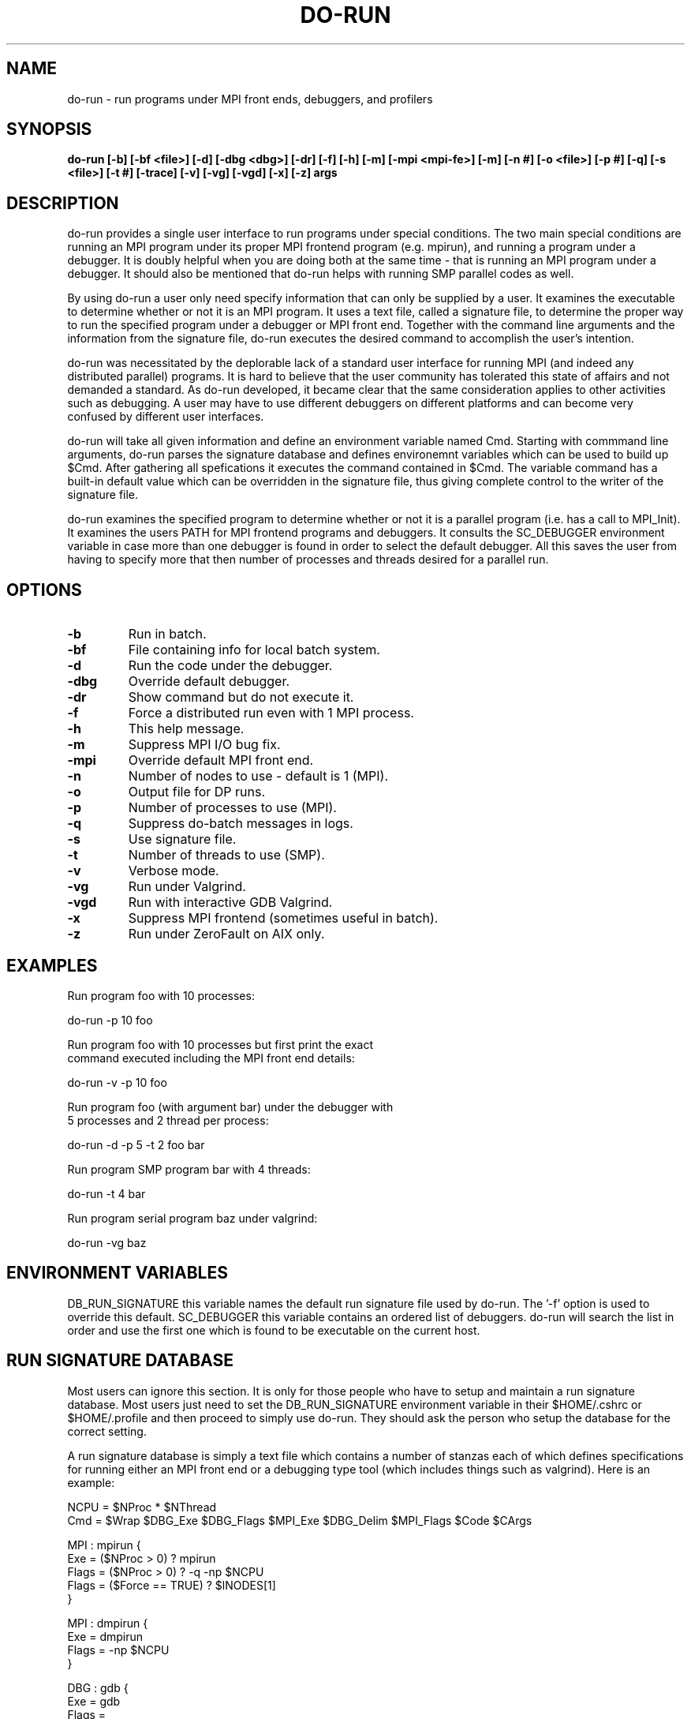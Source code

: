 .\"
.\" Source Version: 3.0
.\" Software Release #: LLNL-CODE-422942
.\"
.\" include cpyright.h
.\"

.TH DO-RUN 1 "22 May 2007"
.SH NAME
do-run \- run programs under MPI front ends, debuggers, and profilers
.SH SYNOPSIS
.B do-run [-b] [-bf <file>] [-d] [-dbg <dbg>] [-dr] [-f] [-h] [-m]
.B        [-mpi <mpi-fe>] [-m] [-n #] [-o <file>] [-p #] [-q]
.B        [-s <file>] [-t #] [-trace] [-v] [-vg] [-vgd] [-x] [-z] args

.SH DESCRIPTION

do-run provides a single user interface to run programs under
special conditions.  The two main special conditions are running
an MPI program under its proper MPI frontend program (e.g. mpirun),
and running a program under a debugger.  It is doubly helpful when
you are doing both at the same time - that is running an MPI
program under a debugger.  It should also be mentioned that do-run
helps with running SMP parallel codes as well.

By using do-run a user only need specify information that can only
be supplied by a user.  It examines the executable to determine
whether or not it is an MPI program.  It uses a text file, called
a signature file, to determine the proper way to run the specified
program under a debugger or MPI front end.  Together with the
command line arguments and the information from the signature file,
do-run executes the desired command to accomplish the user's intention.

do-run was necessitated by the deplorable lack of a standard
user interface for running MPI (and indeed any distributed parallel)
programs.  It is hard to believe that the user community has
tolerated this state of affairs and not demanded a standard.
As do-run developed, it became clear that the same consideration applies
to other activities such as debugging.  A user may have to use
different debuggers on different platforms and can become very
confused by different user interfaces.

do-run will take all given information and define an environment variable
named Cmd.  Starting with commmand line arguments, do-run parses the
signature database and defines environemnt variables which can be used
to build up $Cmd. After gathering all spefications it executes the command
contained in $Cmd.  The variable command has a built-in default value
which can be overridden in the signature file, thus giving complete
control to the writer of the signature file.

do-run examines the specified program to determine whether or not it
is a parallel program (i.e. has a call to MPI_Init).  It examines the
users PATH for MPI frontend programs and debuggers.  It consults the
SC_DEBUGGER environment variable in case more than one debugger
is found in order to select the default debugger.  All this saves the
user from having to specify more that then number of processes and
threads desired for a parallel run.


.SH OPTIONS

.TP
.B \-b
Run in batch.
.TP
.B \-bf
File containing info for local batch system.
.TP
.B \-d
Run the code under the debugger.
.TP
.B \-dbg
Override default debugger.
.TP
.B \-dr
Show command but do not execute it.
.TP
.B \-f
Force a distributed run even with 1 MPI process.
.TP
.B \-h
This help message.
.TP
.B \-m
Suppress MPI I/O bug fix.
.TP
.B \-mpi
Override default MPI front end.
.TP
.B \-n
Number of nodes to use - default is 1 (MPI).
.TP
.B \-o
Output file for DP runs.
.TP
.B \-p
Number of processes to use (MPI).
.TP
.B \-q
Suppress do-batch messages in logs.
.TP
.B \-s
Use signature file.
.TP
.B \-t
Number of threads to use (SMP).
.TP
.B \-v
Verbose mode.
.TP
.B \-vg
Run under Valgrind.
.TP
.B \-vgd
Run with interactive GDB Valgrind.
.TP
.B \-x
Suppress MPI frontend (sometimes useful in batch).
.TP
.B \-z
Run under ZeroFault on AIX only.

.SH EXAMPLES

   Run program foo with 10 processes:

      do-run -p 10 foo

   Run program foo with 10 processes but first print the exact
   command executed including the MPI front end details:

      do-run -v -p 10 foo

   Run program foo (with argument bar) under the debugger with
   5 processes and 2 thread per process:

      do-run -d -p 5 -t 2 foo bar

   Run program SMP program bar with 4 threads:

      do-run -t 4 bar

   Run program serial program baz under valgrind:

      do-run -vg baz


.SH ENVIRONMENT VARIABLES

DB_RUN_SIGNATURE  this variable names the default run signature file
used by do-run.  The '-f' option is used to override this default.
SC_DEBUGGER  this variable contains an ordered list of debuggers.
do-run will search the list in order and use the first one which
is found to be executable on the current host.


.SH RUN SIGNATURE DATABASE

Most users can ignore this section.  It is only for those people who have
to setup and maintain a run signature database.   Most users just need to
set the DB_RUN_SIGNATURE environment variable in their $HOME/.cshrc or
$HOME/.profile and then proceed to simply use do-run.  They should ask
the person who setup the database for the correct setting.

A run signature database is simply a text file which contains
a number of stanzas each of which defines specifications for
running either an MPI front end or a debugging type tool (which
includes things such as valgrind).
Here is an example:

.nf
   
   NCPU = $NProc * $NThread
   Cmd  = $Wrap $DBG_Exe $DBG_Flags $MPI_Exe $DBG_Delim $MPI_Flags $Code $CArgs
   
   MPI : mpirun {
      Exe    = ($NProc > 0) ? mpirun
      Flags  = ($NProc > 0) ? -q -np $NCPU
      Flags  = ($Force == TRUE) ? $lNODES[1]
   }
   
   MPI : dmpirun {
      Exe   = dmpirun
      Flags = -np $NCPU
   }
   
   DBG : gdb {
      Exe   = gdb
      Flags = 
      Delim =
   }

   DBG : vg {
      Exe   = valgrind
      Flags = --tool=memcheck
      Delim = 
   }
   
   DBG : tv {
      Exe   = totalview
      Flags = 
      Delim = -a
   }
   
.fi

In this example two different MPI frontend programs, mpirun
and dmpirun, are described along with debugging tools gdb,
valgrind, and totalview.

A run signature database contains two basic kinds of elements.
The main element is a stanza which specifies the tool to
be defined and the possible values it is to be given.  The
second element is variable definitions for use at any
point in the process of specifying how to run the program.

The syntax for defining local variables is:

  <expr>        := <simple> | <conditional>
  <simple>      := <var> = <value>
  <conditional> := <var> = <test> ? <consequent> [ : <alternate> ]

where <var> is the variable name and <value>, <consequent>, or
<alternate> are evaluated by the C shell (do-run is a C shell
script) so more or less arbitrary expression may be used.  Because
of this last point the '?' and ':' must be space delimited.
The <test> expression will be evaluated by /bin/test; however,
any C syntax will be translated into /bin/test syntax.  For example,
'==' will be translated to '=' and '&&' translated to '-a'.

The syntax for a stanza defining a tool is:

  <type> : <tool> {
     <definition>+
  }

where

  <type>       := MPI | DBG
  <definition> := [Env] <expr>

Only the stanzas which match the MPI and DBG tools selected on
the command line are parsed.

Unless the 'Env' specification is included in a definition the
environment variable defined will be named as:

   <type>_<var>

With the exception of Cmd all variables are subject to eager evaluation.
That means any environment variables contained in their "value"
are fully expanded at the time of definition.

The variable Cmd is special in that it is subject to lazy evaluation.
This means that any environment variables contained in its definition
are left unexpanded until the end when $Cmd is evaluated to execute
the desired command.  Because is is special Cmd does not require 'Env'
if redefined in a stanza.

do-run has several built-in environment variables which are set from
the command line.  They are:

   Cmd      The initial value of Cmd is '$Code $CArgs'.
   Code     The program which do-run will execute
            (do-run expands this to a full path before execution).
   CArgs    The command line arguments for the program.
   Force    Force a distributed parallel run even with only 1 process
            set by the '-f' option (default FALSE).
   MPICnd   Set to TRUE if the -c option to do-run is specified
   MPIFE    The executable in $Code is examined to determine
            the full path to the MPI front end code needed to
            run it (e.g. /<somewhere>/bin/mpirun)
   MPILib   The executable in $Code is examined to determine
            the path to the library which supplies MPI_Init.
            This can be useful for writing rules in the database.
   NNode    The number of nodes requested for an MPI run
            set by the '-n' option (default 1).
   NProc    The number of MPI processes requested for an MPI run
            set by the '-p' option (default 1).
   NThread  The number of threads requested for SMP
            set by the '-t' option (default 1).
   STDERR   Suppress output from stderr (usually to quiet down
            blabby MPI front ends).
   TVDirs   Specifies a file which tells do-run all the directories
            in which source files are to be found for debugging.

These may be used or reset in the run signature database.

.SH USING DEBUGGERS

One important issue in connnection with debugging your application
is how to tell your favorite debugger where to find the sources.
Different debuggers require this information couched in various
syntaxes.  Nevertheless, the essential information is a list of
directories.  Do-run helps in a limited two step way.

The first part is to write a text file with the directories
containing your sources - one per line.  Set the TVDirs environemnt
variable to the full path of this file.  Usually this is done
just before invoking do-run.

The second part is to write a wrapper script for your debugger
which looks for TVDirs and maps the list of directories into the
form required by your debugger and invokes the debugger (passing
its command line arguments to the debugger).  This should be done
when writing your run signature file.  The wrapper should be
specified in the run signature database in place of the actual
debugger.

.SH BUGS
.TP 
.B None known.

